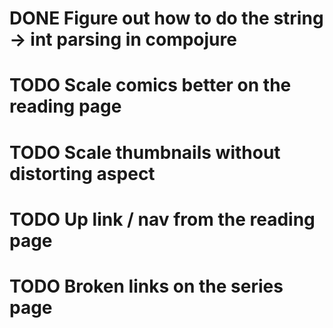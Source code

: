 * DONE Figure out how to do the string -> int parsing in compojure 
CLOSED: [2016-06-26 Sun 21:42]
* TODO Scale comics better on the reading page
* TODO Scale thumbnails without distorting aspect
* TODO Up link / nav from the reading page
* TODO Broken links on the series page
